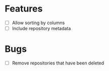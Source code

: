 * Features
- [ ] Allow sorting by columns
- [ ] Include repository metadata

* Bugs
- [ ] Remove repositories that have been deleted
